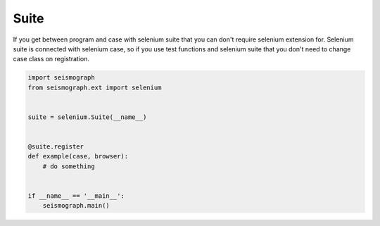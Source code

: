 Suite
=====

If you get between program and case with selenium suite that you can don't require selenium extension for.
Selenium suite is connected with selenium case, so if you use test functions and selenium suite that you
don't need to change case class on registration.


.. code-block:: python

    import seismograph
    from seismograph.ext import selenium


    suite = selenium.Suite(__name__)


    @suite.register
    def example(case, browser):
        # do something


    if __name__ == '__main__':
        seismograph.main()
